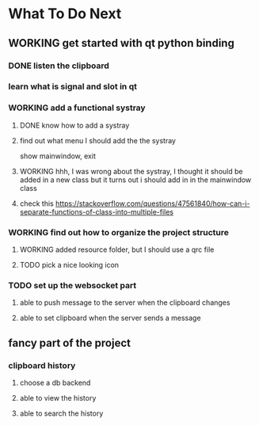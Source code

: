 * What To Do Next

** WORKING get started with qt python binding

*** DONE listen the clipboard

*** learn what is signal and slot in qt

*** WORKING add a functional systray
**** DONE know how to add a systray
**** find out what menu I should add the the systray
show mainwindow, exit
**** WORKING hhh, I was wrong about the systray, I thought it should be added in a new class but it turns out i should add in in the mainwindow class
**** check this https://stackoverflow.com/questions/47561840/how-can-i-separate-functions-of-class-into-multiple-files


*** WORKING find out how to organize the project structure
**** WORKING added resource folder, but I should use a qrc file
**** TODO pick a nice looking icon

*** TODO set up the websocket part
**** able to push message to the server when the clipboard changes
**** able to set clipboard when the server sends a message

** fancy part of the project
*** clipboard history
**** choose a db backend
**** able to view the history
**** able to search the history